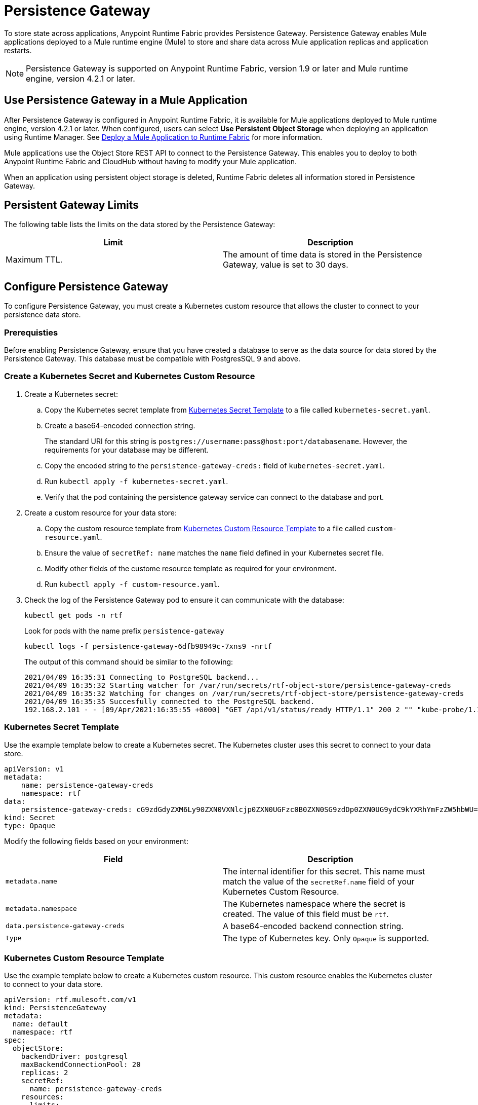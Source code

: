 = Persistence Gateway

To store state across applications, Anypoint Runtime Fabric provides Persistence Gateway. Persistence Gateway enables Mule applications deployed to a Mule runtime engine (Mule) to store and share data across Mule application replicas and application restarts.

[NOTE]
====
Persistence Gateway is supported on Anypoint Runtime Fabric, version 1.9 or later and Mule runtime engine, version 4.2.1 or later.
====

== Use Persistence Gateway in a Mule Application

After Persistence Gateway is configured in Anypoint Runtime Fabric, it is available for Mule applications deployed to Mule runtime engine, version 4.2.1 or later. When configured, users can select *Use Persistent Object Storage* when deploying an application using Runtime Manager. See xref:deploy-to-runtime-fabric.adoc[Deploy a Mule Application to Runtime Fabric] for more information.

Mule applications use the Object Store REST API to connect to the Persistence Gateway. This enables you to deploy to both Anypoint Runtime Fabric and CloudHub without having to modify your Mule application. 

When an application using persistent object storage is deleted, Runtime Fabric deletes all information stored in Persistence Gateway.

== Persistent Gateway Limits

The following table lists the limits on the data stored by the Persistence Gateway:

[%header,cols="2*a"]
|===
| Limit | Description
| Maximum TTL. | The amount of time data is stored in the Persistence Gateway, value is set to 30 days.
|===


[Configure-Persistence-Gateway]
== Configure Persistence Gateway

To configure Persistence Gateway, you must create a Kubernetes custom resource that allows the cluster to connect to your persistence data store.

=== Prerequisties

Before enabling Persistence Gateway, ensure that you have created a database to serve as the data source for data stored by the Persistence Gateway. This database must be compatible with PostgresSQL 9 and above. 

=== Create a Kubernetes Secret and Kubernetes Custom Resource

. Create a Kubernetes secret:
.. Copy the Kubernetes secret template from <<k8-secret-template>> to a file called `kubernetes-secret.yaml`.
.. Create a base64-encoded connection string. 
+
The standard URI for this string is `postgres://username:pass@host:port/databasename`. However, the requirements for your database may be different.
.. Copy the encoded string to the `persistence-gateway-creds:` field of `kubernetes-secret.yaml`. 
.. Run `kubectl apply -f kubernetes-secret.yaml`.
.. Verify that the pod containing the persistence gateway service can connect to the database and port.

. Create a custom resource for your data store:
.. Copy the custom resource template from <<k8-custom-resource-template>> to a file called `custom-resource.yaml`.
.. Ensure the value of `secretRef: name` matches the `name` field defined in your Kubernetes secret file.
.. Modify other fields of the custome resource template as required for your environment.
.. Run `kubectl apply -f custom-resource.yaml`.

. Check the log of the Persistence Gateway pod to ensure it can communicate with the database:
+
----
kubectl get pods -n rtf
----
+
Look for pods with the name prefix `persistence-gateway`
+
----
kubectl logs -f persistence-gateway-6dfb98949c-7xns9 -nrtf
----
+
The output of this command should be similar to the following:
+
----
2021/04/09 16:35:31 Connecting to PostgreSQL backend...
2021/04/09 16:35:32 Starting watcher for /var/run/secrets/rtf-object-store/persistence-gateway-creds
2021/04/09 16:35:32 Watching for changes on /var/run/secrets/rtf-object-store/persistence-gateway-creds
2021/04/09 16:35:35 Succesfully connected to the PostgreSQL backend.
192.168.2.101 - - [09/Apr/2021:16:35:55 +0000] "GET /api/v1/status/ready HTTP/1.1" 200 2 "" "kube-probe/1.18+"
----

[[k8-secret-template]]
=== Kubernetes Secret Template

Use the example template below to create a Kubernetes secret. The Kubernetes cluster uses this secret to connect to your data store.

----
apiVersion: v1
metadata:
    name: persistence-gateway-creds
    namespace: rtf
data:
    persistence-gateway-creds: cG9zdGdyZXM6Ly90ZXN0VXNlcjp0ZXN0UGFzc0B0ZXN0SG9zdDp0ZXN0UG9ydC9kYXRhYmFzZW5hbWU=
kind: Secret
type: Opaque
----

Modify the following fields based on your environment:

[%header,cols="2*a"]
|===
| Field | Description
| `metadata.name` | The internal identifier for this secret. This name must match the value of the `secretRef.name` field of your Kubernetes Custom Resource.
| `metadata.namespace` | The Kubernetes namespace where the secret is created. The value of this field must be `rtf`.
| `data.persistence-gateway-creds` | A base64-encoded backend connection string.
| `type` | The type of Kubernetes key. Only `Opaque` is supported.
|===


[[k8-custom-resource-template]]
=== Kubernetes Custom Resource Template

Use the example template below to create a Kubernetes custom resource. This custom resource enables the Kubernetes cluster to connect to your data store.

----
apiVersion: rtf.mulesoft.com/v1
kind: PersistenceGateway
metadata:
  name: default
  namespace: rtf
spec:
  objectStore:
    backendDriver: postgresql
    maxBackendConnectionPool: 20
    replicas: 2
    secretRef:
      name: persistence-gateway-creds
    resources:
      limits:
        cpu: 250m
        memory: 250Mi
      requests:
        cpu: 200m
        memory: 75Mi
----

Modify the following fields based on your environment:

[%header,cols="3*a"]
|===
| Field | Description | Default Value
| `kind` | The type of custom resource. The only supported value is `PersistenceGateway`. | PersistenceGateway
| `metadata.name` | The internal identifier for this custom resource. The value for this field should be `default`. | default
| `metadata.namespace` | The namespace where the secret is applied. The supported value is `rtf`. | rtf
| `spec.objectStore.backendDriver` | The driver used by the data store. Only `postgresql` is supported. | postgresql
| `spec.objectStore.maxBackendConnectionPool` | The maximum number of simultaneous open connections to the data store. | 20
| `spec.objectStore.replicas` | The number of replicas of the Persistence Gateway. | 2
| `spec.objectStore.resources.limits.cpu` | The CPU resource limits for the Persistence Gateway pods. | 250m
| `spec.objectStore.resources.limits.memory` | The memory resource limits for the Persistence Gateway pods. | 150Mi
| `spec.objectStore.resources.requests.cpu` | The CPU resource requests for the Persistence Gateway pods. | 200m
| `spec.objectStore.resources.requests.memory` | The memory resource requests for the Persistence Gateway pods. | 75Mi
| `spec.objectStore.secretRef.name` | The name of the Persistence Gateway credentials defined in the Kubernetes secret file. | persistence-gateway-creds
|===

[NOTE]
====
The default CPU, memory, and limit values are based on a small number of deployed Mule application. Modify these values based on the requirements of your environment.
====

== See Also

* xref:deploy-to-runtime-fabric.adoc[Deploy a Mule Application to Runtime Fabric]
